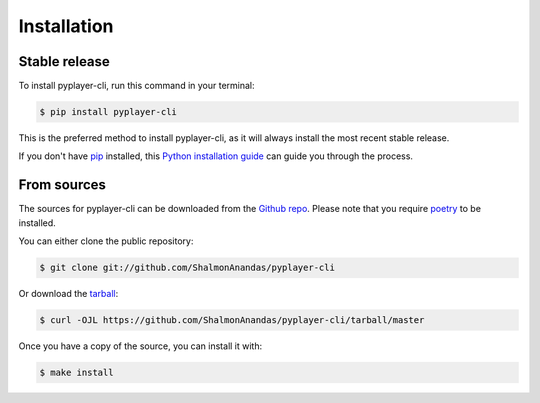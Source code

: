 .. highlight:: shell

============
Installation
============


Stable release
--------------

To install pyplayer-cli, run this command in your terminal:

.. code-block:: console

    $ pip install pyplayer-cli

This is the preferred method to install pyplayer-cli, as it will always install the most recent stable release.

If you don't have `pip`_ installed, this `Python installation guide`_ can guide
you through the process.

.. _pip: https://pip.pypa.io
.. _Python installation guide: http://docs.python-guide.org/en/latest/starting/installation/


From sources
------------

The sources for pyplayer-cli can be downloaded from the `Github repo`_.
Please note that you require `poetry`_ to be installed.

You can either clone the public repository:

.. code-block:: console

    $ git clone git://github.com/ShalmonAnandas/pyplayer-cli

Or download the `tarball`_:

.. code-block:: console

    $ curl -OJL https://github.com/ShalmonAnandas/pyplayer-cli/tarball/master

Once you have a copy of the source, you can install it with:

.. code-block:: console

    $ make install


.. _Github repo: https://github.com/ShalmonAnandas/pyplayer-cli
.. _tarball: https://github.com/ShalmonAnandas/pyplayer-cli/tarball/master
.. _poetry: https://python-poetry.org/
